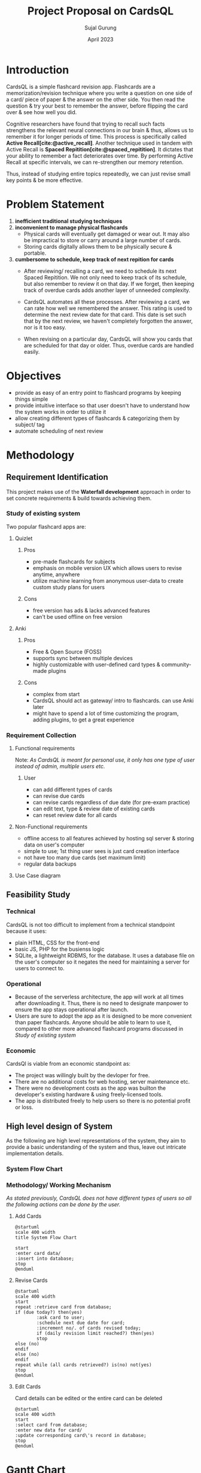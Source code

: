 # TODO project todos
# just search for TODO in this file
# configure projector [[https://wiki.archlinux.org/title/multihead][support]]
# export 2 pdfs.
# for E-R diagram, card should be entity too?
# A4 size (portrait) for print & soft copy
# (landscape) for presentation. make sure each page doesn't have too much text. (set custom pagebreak css?) go thru all pages
# ~f5~ in Zathura for presentation mode. 
# edit all text to be presentation-friednly (use points, list items instead of paragraphs)
# after starting development, turn notes.md into .org
# use funcional, aesthetic todos that are then separated by priority
# one aesthetic is toggle for showing cards as literal cards while review (low priority)
# use acronym for subjects to add to card id (DBMS1)
# set daily limit for cards. option in review page instead of settings?
  # show progress bar like 4/10 cards done today
# TODO create simple onboarding, tutorial if time permits
     # show user to create a card, then revise it. different card types should be explained afterwards
  # sql has built-in backup command/ functionality
  # option to clean up old backup files


#+TITLE: Project Proposal on CardsQL
#+AUTHOR: Sujal Gurung
#+DATE: April 2023

#+BIBLIOGRAPHY: bibliography.bib

#+LATEX: \pagenumbering{roman}
#+LATEX_HEADER: \usepackage[margin=1in, left=1.25in]{geometry}
#+LATEX_HEADER: \usepackage{placeins}

#+LaTeX_CLASS: article
#+LATEX_CLASS_OPTIONS: [a4paper]
#+LaTeX_HEADER: \usepackage{setspace}
#+LaTeX_HEADER: \setstretch{1.5}
#+LaTeX_HEADER: \usepackage{times}
#+LaTeX_HEADER: \usepackage[12pt]{moresize}
#+LaTeX_HEADER: \AtBeginDocument{\fontsize{12}{15}\selectfont}
#+LaTeX_HEADER: \usepackage{titlesec}
#+LaTeX_HEADER: \titleformat{\chapter}{\bfseries\fontsize{16}{18}\selectfont}{\thechapter}{1em}{}
#+LaTeX_HEADER: \titleformat{\section}{\bfseries\fontsize{14}{16}\selectfont}{\thesection}{1em}{}
#+LaTeX_HEADER: \titleformat{\subsection}{\bfseries\fontsize{12}{14}\selectfont}{\thesubsection}{1em}{}
#+LaTeX_HEADER: \usepackage{caption}
#+LaTeX_HEADER: \DeclareCaptionFormat{myformat}{\fontsize{12}{14}\selectfont\bfseries#1#2#3}
#+LaTeX_HEADER: \captionsetup{format=myformat,justification=centering}
#+LaTeX_HEADER: \captionsetup[figure]{position=bottom}
#+LaTeX_HEADER: \captionsetup[table]{position=top}

* Introduction
CardsQL is a simple flashcard revision app. Flashcards are a memorization/revision technique where you write a question on one side of a card/ piece of paper & the answer on the other side. You then read the question & try your best to remember the answer, before flipping the card over & see how well you did.

# TODO this scientific concept should explained in depth in Background Study in Main Report?
Cognitive researchers have found that trying to recall such facts strengthens the relevant neural connections in our brain & thus, allows us to remember it for longer periods of time. This process is specifically called *Active Recall[cite:@active_recall]*.
Another technique used in tandem with Active Recall is *Spaced Repitition[cite:@spaced_repitition]*. It dictates that your ability to remember a fact deteriorates over time. By performing Active Recall at specific intervals, we can re-strengthen our memory retention.
# image size is 1024x574
#+CAPTION:Ebbinghaus' forgetting curve countered by Spaced Repition
#+attr_latex: :width 400px
#+attr_org: :width 400px
[[file:diagrams/forgetting-curve-spaced-repitition.png]]
Thus, instead of studying entire topics repeatedly, we can just revise small key points & be more effective.

* Problem Statement
1. *inefficient traditional studying techniques*
2. *inconvenient to manage physical flashcards*   
   - Physical cards will eventually get damaged or wear out. It may also be impractical to store or carry around a large number of cards. 
   - Storing cards digitally allows them to be physically secure & portable.
3. *cumbersome to schedule, keep track of next repition for cards*   
   - After reviewing/ recalling a card, we need to schedule its next Spaced Repitition. We not only need to keep track of its schedule, but also remember to review it on that day. If we forget, then keeping track of overdue cards adds another layer of unneeded complexity.

   - CardsQL automates all these processes. After reviewing a card, we can rate how well we remembered the answer. This rating is used to determine the next review date for that card. This date is set such that by the next review, we haven't completely forgotten the answer, nor is it too easy.
   - When revising on a particular day, CardsQL will show you cards that are scheduled for that day or older. Thus, overdue cards are handled easily.

* Objectives
- provide as easy of an entry point to flashcard programs by keeping things simple 
- provide intuitive interface so that user doesn't have to understand how the system works in order to utilize it
- allow creating different types of flashcards & categorizing them by subject/ tag
- automate scheduling of next review
* Methodology
** Requirement Identification
This project makes use of the *Waterfall development* approach in order to set concrete requirements & build towards achieving them.
*** Study of existing system
Two popular flashcard apps are:

**** Quizlet
***** Pros
- pre-made flashcards for subjects
- emphasis on mobile version UX which allows users to revise anytime, anywhere
- utilize machine learning from anonymous user-data to create custom study plans for users
***** Cons
- free version has ads & lacks advanced features
- can't be used offline on free version


**** Anki
***** Pros
- Free & Open Source (FOSS)
- supports sync between multiple devices
- highly customizable with user-defined card types & community-made plugins
***** Cons
- complex from start
- CardsQL should act as gateway/ intro to flashcards. can use Anki later
- might have to spend a lot of time customizing the program, adding plugins, to get a great experience
*** Requirement Collection
**** Functional requirements    

Note: /As CardsQL is meant for personal use, it only has one type of user instead of admin, multiple users etc./
***** User
- can add different types of cards
- can revise due cards
- can revise cards regardless of due date (for pre-exam practice)
- can edit text, type  & review date of existing cards
- can reset review date for all cards
**** Non-Functional requirements
- offline access to all features 
  achieved by hosting sql server & storing data on user's computer
- simple to use;
  1st thing user sees is just card creation interface
- not have too many due cards (set maximum limit)
- regular data backups
  # sql has built-in backup command/ functionality
  # option to clean up old backup files
**** Use Case diagram

#+CAPTION: Use case diagram for CardsQL
#+attr_latex: :width 240px
#+attr_org: :width 240px
[[file:diagrams/use-case-diagram.png]]

** Feasibility Study
*** Technical
CardsQL is not too difficult to implement from a technical standpoint because it uses:

- plain HTML, CSS for the front-end
- basic JS, PHP for the busienss logic
- SQLite, a lightweight RDBMS, for the database. It uses a database file on the user's computer so it negates the need for maintaining a server for users to connect to.
*** Operational
- Because of the serverless architecture, the app will work at all times after downloading it. Thus, there is no need to designate manpower to ensure the app stays operational after launch.
- Users are sure to adopt the app as it is designed to be more convenient than paper flashcards. Anyone should be able to learn to use it, compared to other more advanced flashcard programs discussed in [[*Study of existing system][Study of existing system]]
*** Economic
CardsQl is viable from an economic standpoint as:

- The project was willingly built by the devloper for free.
- There are no additional costs for web hosting, server maintenance etc.
- There were no development costs as the app was builton the developer's existing hardware & using freely-licensed tools. 
- The app is distributed freely to help users so there is no potential profit or loss.
** High level design of System
As the following are high level representations of the system, they aim to provide a basic understanding of the system and thus, leave out intricate implementation details.

*** System Flow Chart

#+CAPTION: System flow chart
#+attr_latex: :width 200px
#+attr_org: :width 200px
[[file:diagrams/system-flow-chart.png]]
\FloatBarrier 
# to ensure image is placed exactly here

*** Methodology/ Working Mechanism
/As stated previously, CardsQL does not have different types of users so all the following actions can be done by the user./

**** Add Cards
#+begin_src plantuml :file diagrams/add-cards-flow-chart.png
  @startuml
  scale 400 width
  title System Flow Chart

  start
  :enter card data/
  :insert into database;
  stop
  @enduml
#+end_src

#+RESULTS:
#+CAPTION: Flow chart for adding cards
#+attr_latex: :width 220px
[[file:diagrams/add-cards-flow-chart.png]]
\FloatBarrier

**** Revise Cards
#+begin_src plantuml :file diagrams/review-cards-flow-chart.png
  @startuml
  scale 400 width
  start
  repeat :retrieve card from database;
  if (due today?) then(yes)
          :ask card to user;
          :schedule next due date for card;
          :increment no/. of cards revised today;
          if (daily revision limit reached?) then(yes)
          stop
  else (no)
  endif
  else (no)
  endif 
  repeat while (all cards retrieved?) is(no) not(yes) 
  stop
  @enduml
#+end_src

#+CAPTION: Flow chart for revising cards
#+attr_latex: :width 260px
#+RESULTS:
[[file:diagrams/review-cards-flow-chart.png]]
\FloatBarrier

**** Edit Cards  
Card details can be edited or the entire card can be deleted
#+begin_src plantuml :file diagrams/edit-cards-flw-chart.png
  @startuml
  scale 400 width
  start
  :select card from database;
  :enter new data for card/
  :update corresponding card\'s record in database;
  stop
  @enduml
#+end_src

#+CAPTION: Flow chart for editing cards
#+attr_latex: :width 240px
#+RESULTS:
[[file:diagrams/edit-cards-flw-chart.png]]
\FloatBarrier
* Gantt Chart
#+begin_src plantuml :file diagrams/gantt-chart.png
  @startgantt
  projectscale daily
  Project starts 2023-04-13
  [Requirement analysis] lasts 8 days
  [Design] lasts 7 days and starts at [Requirement analysis]'s end
  [Development] lasts 12 days and starts at [Design]'s end
  [Testing] lasts 6 days and starts at [Development]'s end
  @endgantt
#+end_src

#+CAPTION: Gantt chart based on Waterfall model
#+RESULTS:
[[file:diagrams/gantt-chart.png]]
\FloatBarrier
* Expected Outcome
- Provide a simple introduction to using flashcards,  active recall & spaced repititon for learning
- Eliminate the need to constantly read or make notes on the same topics
- Help make studying a daily habit
* References
#+cite_export: csl ~/.emacs.d/packages/ieee.csl
#+PRINT_BIBLIOGRAPHY:



